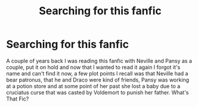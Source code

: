 #+TITLE: Searching for this fanfic

* Searching for this fanfic
:PROPERTIES:
:Author: vgrayscale
:Score: 1
:DateUnix: 1584076166.0
:DateShort: 2020-Mar-13
:FlairText: What's That Fic?
:END:
A couple of years back I was reading this fanfic with Neville and Pansy as a couple, put it on hold and now that I wanted to read it again I forgot it's name and can't find it now, a few plot points I recall was that Neville had a bear patronus, that he and Draco were kind of friends, Pansy was working at a potion store and at some point of her past she lost a baby due to a cruciatus curse that was casted by Voldemort to punish her father. What's That Fic?

